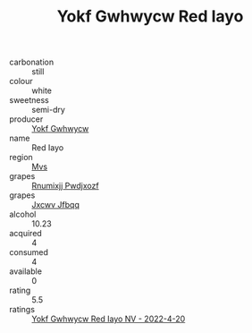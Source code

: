 :PROPERTIES:
:ID:                     e5bcf751-b32e-4556-b308-cb34b5f30ceb
:END:
#+TITLE: Yokf Gwhwycw Red Iayo 

- carbonation :: still
- colour :: white
- sweetness :: semi-dry
- producer :: [[id:468a0585-7921-4943-9df2-1fff551780c4][Yokf Gwhwycw]]
- name :: Red Iayo
- region :: [[id:70da2ddd-e00b-45ae-9b26-5baf98a94d62][Mvs]]
- grapes :: [[id:7450df7f-0f94-4ecc-a66d-be36a1eb2cd3][Rnumixjj Pwdjxozf]]
- grapes :: [[id:41eb5b51-02da-40dd-bfd6-d2fb425cb2d0][Jxcwv Jfbqq]]
- alcohol :: 10.23
- acquired :: 4
- consumed :: 4
- available :: 0
- rating :: 5.5
- ratings :: [[id:a4139f37-a714-4b41-a687-87075a138948][Yokf Gwhwycw Red Iayo NV - 2022-4-20]]


